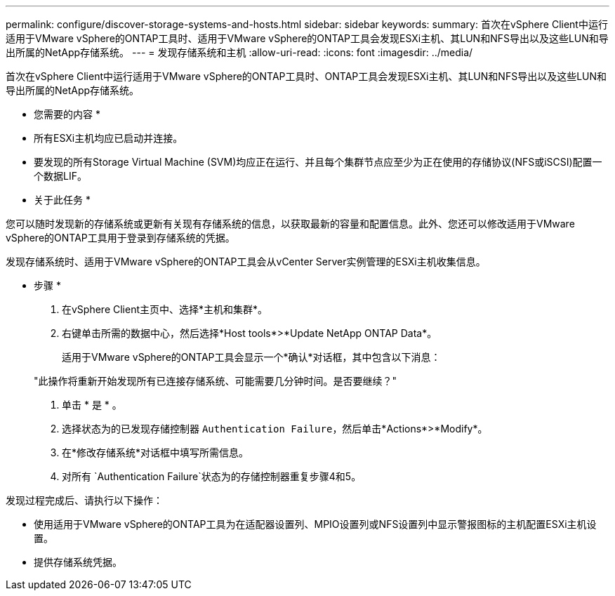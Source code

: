 ---
permalink: configure/discover-storage-systems-and-hosts.html 
sidebar: sidebar 
keywords:  
summary: 首次在vSphere Client中运行适用于VMware vSphere的ONTAP工具时、适用于VMware vSphere的ONTAP工具会发现ESXi主机、其LUN和NFS导出以及这些LUN和导出所属的NetApp存储系统。 
---
= 发现存储系统和主机
:allow-uri-read: 
:icons: font
:imagesdir: ../media/


[role="lead"]
首次在vSphere Client中运行适用于VMware vSphere的ONTAP工具时、ONTAP工具会发现ESXi主机、其LUN和NFS导出以及这些LUN和导出所属的NetApp存储系统。

* 您需要的内容 *

* 所有ESXi主机均应已启动并连接。
* 要发现的所有Storage Virtual Machine (SVM)均应正在运行、并且每个集群节点应至少为正在使用的存储协议(NFS或iSCSI)配置一个数据LIF。


* 关于此任务 *

您可以随时发现新的存储系统或更新有关现有存储系统的信息，以获取最新的容量和配置信息。此外、您还可以修改适用于VMware vSphere的ONTAP工具用于登录到存储系统的凭据。

发现存储系统时、适用于VMware vSphere的ONTAP工具会从vCenter Server实例管理的ESXi主机收集信息。

* 步骤 *

. 在vSphere Client主页中、选择*主机和集群*。
. 右键单击所需的数据中心，然后选择*Host tools*>*Update NetApp ONTAP Data*。
+
适用于VMware vSphere的ONTAP工具会显示一个*确认*对话框，其中包含以下消息：

+
"此操作将重新开始发现所有已连接存储系统、可能需要几分钟时间。是否要继续？"

. 单击 * 是 * 。
. 选择状态为的已发现存储控制器 `Authentication Failure`，然后单击*Actions*>*Modify*。
. 在*修改存储系统*对话框中填写所需信息。
. 对所有 `Authentication Failure`状态为的存储控制器重复步骤4和5。


发现过程完成后、请执行以下操作：

* 使用适用于VMware vSphere的ONTAP工具为在适配器设置列、MPIO设置列或NFS设置列中显示警报图标的主机配置ESXi主机设置。
* 提供存储系统凭据。

